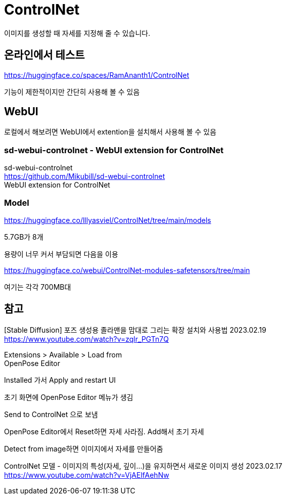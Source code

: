 :hardbreaks:
= ControlNet

이미지를 생성할 때 자세를 지정해 줄 수 있습니다.

== 온라인에서 테스트
https://huggingface.co/spaces/RamAnanth1/ControlNet

기능이 제한적이지만 간단히 사용해 볼 수 있음

== WebUI

로컬에서 해보려면 WebUI에서 extention을 설치해서 사용해 볼 수 있음

=== sd-webui-controlnet - WebUI extension for ControlNet
sd-webui-controlnet
https://github.com/Mikubill/sd-webui-controlnet
WebUI extension for ControlNet


=== Model
https://huggingface.co/lllyasviel/ControlNet/tree/main/models

5.7GB가 8개

용량이 너무 커서 부담되면 다음을 이용

https://huggingface.co/webui/ControlNet-modules-safetensors/tree/main

여기는 각각 700MB대





== 참고
[Stable Diffusion] 포즈 생성용 졸라맨을 맘대로 그리는 확장 설치와 사용법 2023.02.19
https://www.youtube.com/watch?v=zqlr_PGTn7Q

Extensions > Available > Load from
OpenPose Editor

Installed 가서 Apply and restart UI

초기 화면에 OpenPose Editor 메뉴가 생김

Send to ControlNet 으로 보냄

OpenPose Editor에서 Reset하면 자세 사라짐. Add해서 초기 자세

Detect from image하면 이미지에서 자세를 만들어줌



ControlNet 모델 - 이미지의 특성(자세, 깊이...)을 유지하면서 새로운 이미지 생성 2023.02.17
https://www.youtube.com/watch?v=VjAElfAehNw

